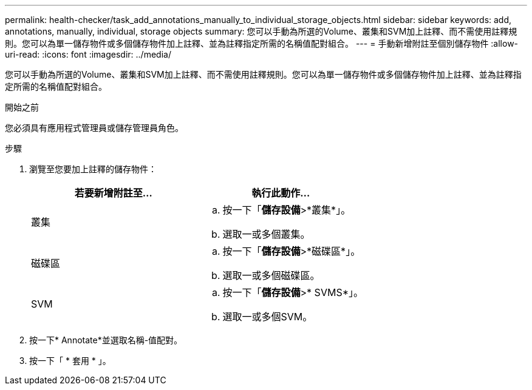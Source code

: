 ---
permalink: health-checker/task_add_annotations_manually_to_individual_storage_objects.html 
sidebar: sidebar 
keywords: add, annotations, manually, individual, storage objects 
summary: 您可以手動為所選的Volume、叢集和SVM加上註釋、而不需使用註釋規則。您可以為單一儲存物件或多個儲存物件加上註釋、並為註釋指定所需的名稱值配對組合。 
---
= 手動新增附註至個別儲存物件
:allow-uri-read: 
:icons: font
:imagesdir: ../media/


[role="lead"]
您可以手動為所選的Volume、叢集和SVM加上註釋、而不需使用註釋規則。您可以為單一儲存物件或多個儲存物件加上註釋、並為註釋指定所需的名稱值配對組合。

.開始之前
您必須具有應用程式管理員或儲存管理員角色。

.步驟
. 瀏覽至您要加上註釋的儲存物件：
+
[cols="2*"]
|===
| 若要新增附註至... | 執行此動作... 


 a| 
叢集
 a| 
.. 按一下「*儲存設備*>*叢集*」。
.. 選取一或多個叢集。




 a| 
磁碟區
 a| 
.. 按一下「*儲存設備*>*磁碟區*」。
.. 選取一或多個磁碟區。




 a| 
SVM
 a| 
.. 按一下「*儲存設備*>* SVMS*」。
.. 選取一或多個SVM。


|===
. 按一下* Annotate*並選取名稱-值配對。
. 按一下「 * 套用 * 」。

